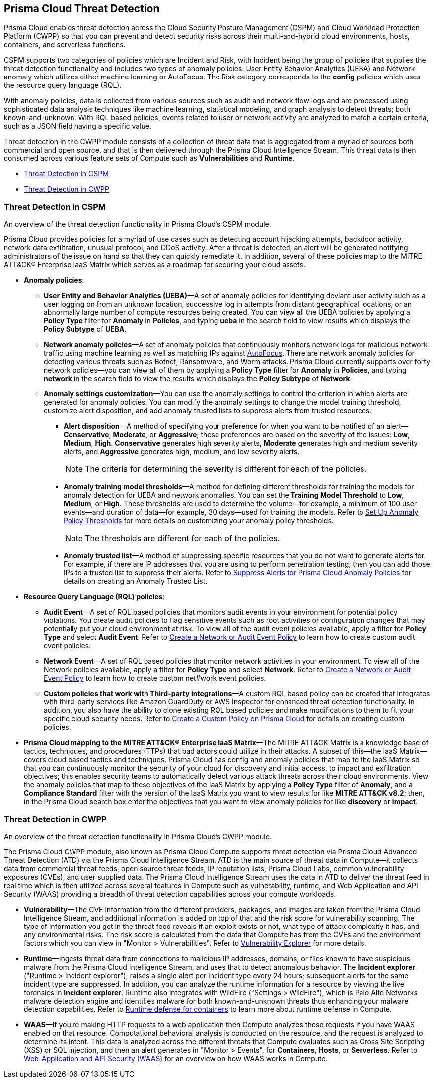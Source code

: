 [#id8b916ac6-ae8f-4edf-be45-60193351c187]
== Prisma Cloud Threat Detection

Prisma Cloud enables threat detection across the Cloud Security Posture Management (CSPM) and Cloud Workload Protection Platform (CWPP) so that you can prevent and detect security risks across their multi-and-hybrid cloud environments, hosts, containers, and serverless functions.

CSPM supports two categories of policies which are Incident and Risk, with Incident being the group of policies that supplies the threat detection functionality and includes two types of anomaly policies: User Entity Behavior Analytics (UEBA) and Network anomaly which utilizes either machine learning or AutoFocus. The Risk category corresponds to the *config* policies which uses the resource query language (RQL).

With anomaly policies, data is collected from various sources such as audit and network flow logs and are processed using sophisticated data analysis techniques like machine learning, statistical modeling, and graph analysis to detect threats; both known-and-unknown. With RQL based policies, events related to user or network activity are analyzed to match a certain criteria, such as a JSON field having a specific value.

//Need to clarify the protions about RQL network and
Threat detection in the CWPP module consists of a collection of threat data that is aggregated from a myriad of sources both commercial and open source, and that is then delivered through the Prisma Cloud Intelligence Stream. This threat data is then consumed across various feature sets of Compute such as *Vulnerabilities* and *Runtime*.

* xref:#id3ce4176e-b19c-4878-9cc8-1b967f333dcb[Threat Detection in CSPM]

* xref:#ida1f54b12-64cc-4483-a61e-e3f708e7815c[Threat Detection in CWPP]

[#id3ce4176e-b19c-4878-9cc8-1b967f333dcb]
=== Threat Detection in CSPM
An overview of the threat detection functionality in Prisma Cloud’s CSPM module.

Prisma Cloud provides policies for a myriad of use cases such as detecting account hijacking attempts, backdoor activity, network data exfiltration, unusual protocol, and DDoS activity. After a threat is detected, an alert will be generated notifying administrators of the issue on hand so that they can quickly remediate it. In addition, several of these policies map to the MITRE ATT&CK® Enterprise IaaS Matrix which serves as a roadmap for securing your cloud assets.

* *Anomaly policies*:
+
** *User Entity and Behavior Analytics (UEBA)*—A set of anomaly policies for identifying deviant user activity such as a user logging on from an unknown location, successive log in attempts from distant geographical locations, or an abnormally large number of compute resources being created. You can view all the UEBA policies by applying a *Policy Type* filter for *Anomaly* in *Policies*, and typing *ueba* in the search field to view results which displays the *Policy Subtype* of *UEBA*.

** *Network anomaly policies*—A set of anomaly policies that continuously monitors network logs for malicious network traffic using machine learning as well as matching IPs against https://docs.paloaltonetworks.com/autofocus/autofocus-admin/get-started-with-autofocus.html[AutoFocus]. There are network anomaly policies for detecting various threats such as Botnet, Ransomware, and Worm attacks. Prisma Cloud currently supports over forty network policies—you can view all of them by applying a *Policy Type* filter for *Anomaly* in *Policies*, and typing *network* in the search field to view the results which displays the *Policy Subtype* of *Network*.

** *Anomaly settings customization*—You can use the anomaly settings to control the criterion in which alerts are generated for anomaly policies. You can modify the anomaly settings to change the model training threshold, customize alert disposition, and add anomaly trusted lists to suppress alerts from trusted resources.
+
*** *Alert disposition*—A method of specifying your preference for when you want to be notified of an alert—*Conservative*, *Moderate*, or *Aggressive*; these preferences are based on the severity of the issues: *Low*, *Medium*, *High*. *Conservative* generates high severity alerts, *Moderate* generates high and medium severity alerts, and *Aggressive* generates high, medium, and low severity alerts.
+
[NOTE]
====
The criteria for determining the severity is different for each of the policies.
====


*** *Anomaly training model thresholds*—A method for defining different thresholds for training the models for anomaly detection for UEBA and network anomalies. You can set the *Training Model Threshold* to *Low*, *Medium*, or *High*. These thresholds are used to determine the volume—for example, a minimum of 100 user events—and duration of data—for example, 30 days—used for training the models. Refer to xref:../../administration/define-prisma-cloud-enterprise-settings.adoc#anomaly-thresholds[Set Up Anomaly Policy Thresholds] for more details on customizing your anomaly policy thresholds.
+
[NOTE]
====
The thresholds are different for each of the policies.
====


*** *Anomaly trusted list*—A method of suppressing specific resources that you do not want to generate alerts for. For example, if there are IP addresses that you are using to perform penetration testing, then you can add those IPs to a trusted list to suppress their alerts. Refer to xref:../../alerts/suppress-alerts-for-prisma-cloud-anomaly-policies.adoc[Suppress Alerts for Prisma Cloud Anomaly Policies] for details on creating an Anomaly Trusted List.

* *Resource Query Language (RQL) policies*:
+
** *Audit Event*—A set of RQL based policies that monitors audit events in your environment for potential policy violations. You create audit policies to flag sensitive events such as root activities or configuration changes that may potentially put your cloud environment at risk. To view all of the audit event policies available, apply a filter for *Policy Type* and select *Audit Event*. Refer to xref:create-a-policy.adoc#create-an-audit-event-policy[Create a Network or Audit Event Policy] to learn how to create custom audit event policies.

** *Network Event*—A set of RQL based policies that monitor network activities in your environment. To view all of the Network policies available, apply a filter for *Policy Type* and select *Network*. Refer to xref:create-a-policy.adoc#create-an-audit-event-policy[Create a Network or Audit Event Policy] to learn how to create custom net#work event policies.

** *Custom policies that work with Third-party integrations*—A custom RQL based policy can be created that integrates with third-party services like Amazon GuardDuty or AWS Inspector for enhanced threat detection functionality. In addition, you also have the ability to clone existing RQL based policies and make modifications to them to fit your specific cloud security needs. Refer to xref:create-a-policy.adoc[Create a Custom Policy on Prisma Cloud] for details on creating custom policies.

* *Prisma Cloud mapping to the MITRE ATT&CK® Enterprise IaaS Matrix*—The MITRE ATT&CK Matrix is a knowledge base of tactics, techniques, and procedures (TTPs) that bad actors could utilize in their attacks. A subset of this—the IaaS Matrix—covers cloud based tactics and techniques. Prisma Cloud has config and anomaly policies that map to the IaaS Matrix so that you can continuously monitor the security of your cloud for discovery and initial access, to impact and exfiltration objectives; this enables security teams to automatically detect various attack threats across their cloud environments. View the anomaly policies that map to these objectives of the IaaS Matrix by applying a *Policy Type* filter of *Anomaly*, and a *Compliance Standard* filter with the version of the IaaS Matrix you want to view results for like *MITRE ATT&CK v8.2*; then, in the Prisma Cloud search box enter the objectives that you want to view anomaly policies for like *discovery* or *impact*.




[#ida1f54b12-64cc-4483-a61e-e3f708e7815c]
=== Threat Detection in CWPP
An overview of the threat detection functionality in Prisma Cloud’s CWPP module.

The Prisma Cloud CWPP module, also known as Prisma Cloud Compute supports threat detection via Prisma Cloud Advanced Threat Detection (ATD) via the Prisma Cloud Intelligence Stream. ATD is the main source of threat data in Compute—it collects data from commercial threat feeds, open source threat feeds, IP reputation lists, Prisma Cloud Labs, common vulnerability exposures (CVEs), and user supplied data. The Prisma Cloud Intelligence Stream uses the data in ATD to deliver the threat feed in real time which is then utilized across several features in Compute such as vulnerability, runtime, and Web Application and API Security (WAAS) providing a breadth of threat detection capabilities across your compute workloads.

//I assume “compute workloads” is the right terminology to use
//I’m not sure what keyword I should use to describe the CWPP platform. Should it be “Prisma Cloud Compute?”
* *Vulnerability*—The CVE information from the different providers, packages, and images are taken from the Prisma Cloud Intelligence Stream, and additional information is added on top of that and the risk score for vulnerability scanning. The type of information you get in the threat feed reveals if an exploit exists or not, what type of attack complexity it has, and any environmental risks. The risk score is calculated from the data that Compute has from the CVEs and the environment factors which you can view in "Monitor > Vulnerabilities". Refer to xref:../../runtime-security/vulnerability-management/vulnerability-explorer.adoc[Vulnerability Explorer] for more details.

* *Runtime*—Ingests threat data from connections to malicious IP addresses, domains, or files known to have suspicious malware from the Prisma Cloud Intelligence Stream, and uses that to detect anomalous behavior. The *Incident explorer* ("Runtime > Incident explorer"), raises a single alert per incident type every 24 hours; subsequent alerts for the same incident type are suppressed. In addition, you can analyze the runtime information for a resource by viewing the live forensics in *Incident explorer*. Runtime also integrates with WildFire ("Settings > WildFire"), which is Palo Alto Networks malware detection engine and identifies malware for both known-and-unknown threats thus enhancing your malware detection capabilities. Refer to xref:../../runtime-security/runtime-defense/runtime-defense-containers.adoc[Runtime defense for containers] to learn more about runtime defense in Compute.

* *WAAS*—If you’re making HTTP requests to a web application then Compute analyzes those requests if you have WAAS enabled on that resource. Computational behavioral analysis is conducted on the resource, and the request is analyzed to determine its intent. This data is analyzed across the different threats that Compute evaluates such as Cross Site Scripting (XSS) or SQL injection, and then an alert generates in "Monitor > Events", for *Containers*, *Hosts*, or *Serverless*. Refer to xref:../../runtime-security/waas/waas.adoc[Web-Application and API Security (WAAS)] for an overview on how WAAS works in Compute.

//I assume computational behavioral analysis is the right term



